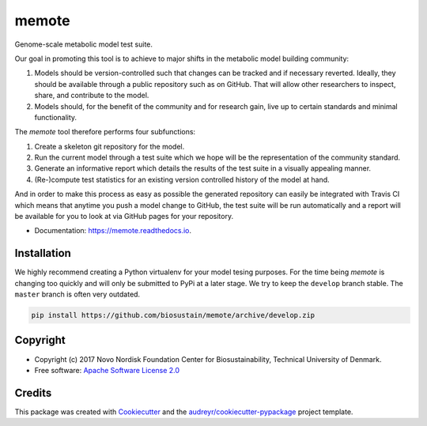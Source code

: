 ======
memote
======


.. image:: https://img.shields.io/pypi/v/memote.svg
        :target: https://pypi.python.org/pypi/memote

.. image:: https://img.shields.io/travis/biosustain/memote.svg
        :target: https://travis-ci.org/biosustain/memote

.. image:: https://readthedocs.org/projects/memote/badge/?version=latest
        :target: https://memote.readthedocs.io/en/latest/?badge=latest
        :alt: Documentation Status

.. image:: https://pyup.io/repos/github/biosustain/memote/shield.svg
     :target: https://pyup.io/repos/github/biosustain/memote/
     :alt: Updates

.. image:: https://codecov.io/gh/biosustain/memote/branch/master/graph/badge.svg
        :target: https://codecov.io/gh/biosustain/memote
        :alt: Coverage

Genome-scale metabolic model test suite.

Our goal in promoting this tool is to achieve to major shifts in the metabolic
model building community:

1. Models should be version-controlled such that changes can be tracked and if
   necessary reverted. Ideally, they should be available through a public
   repository such as on GitHub. That will allow other researchers to inspect,
   share, and contribute to the model.
2. Models should, for the benefit of the community and for research gain, live
   up to certain standards and minimal functionality.

The `memote` tool therefore performs four subfunctions:

1. Create a skeleton git repository for the model.
2. Run the current model through a test suite which we hope will be the
   representation of the community standard.
3. Generate an informative report which details the results of the test suite in
   a visually appealing manner.
4. (Re-)compute test statistics for an existing version controlled history of
   the model at hand.

And in order to make this process as easy as possible the generated repository
can easily be integrated with Travis CI which means that anytime you push a
model change to GitHub, the test suite will be run automatically and a report
will be available for you to look at via GitHub pages for your repository.

* Documentation: https://memote.readthedocs.io.


Installation
------------

We highly recommend creating a Python virtualenv for your model tesing purposes. For the time being `memote` is changing
too quickly and will only be submitted to PyPi at a later stage. We try to keep the ``develop`` branch stable. The
``master`` branch is often very outdated.

.. code-block:: bash

    pip install https://github.com/biosustain/memote/archive/develop.zip

Copyright
---------

* Copyright (c) 2017 Novo Nordisk Foundation Center for Biosustainability,
  Technical University of Denmark.
* Free software: `Apache Software License 2.0 <LICENSE>`_

Credits
-------

This package was created with Cookiecutter_ and the `audreyr/cookiecutter-pypackage`_ project template.

.. _Cookiecutter: https://github.com/audreyr/cookiecutter
.. _`audreyr/cookiecutter-pypackage`: https://github.com/audreyr/cookiecutter-pypackage
.. _`biosustain/cookiecutter-decaf-python`: https://github.com/biosustain/cookiecutter-decaf-python

